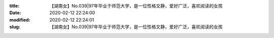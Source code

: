 
:title: 【湖南女】No.039|97年毕业于师范大学，是一位性格文静，爱好广泛，喜欢阅读的女孩
:date: 2020-02-12 22:24:00
:modified: 2020-02-12 22:24:01
:slug: 【湖南女】No.039|97年毕业于师范大学，是一位性格文静，爱好广泛，喜欢阅读的女孩


.. raw:: html
    :file: html/【湖南女】No.039|97年毕业于师范大学，是一位性格文静，爱好广泛，喜欢阅读的女孩.html

